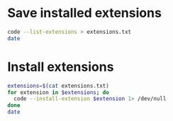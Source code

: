 * Save installed extensions
#+begin_src sh
  code --list-extensions > extensions.txt
  date
#+end_src

#+RESULTS:
: Wed Sep 21 11:32:18 PM +0430 2022

* Install extensions
#+begin_src sh :results verbatim
  extensions=$(cat extensions.txt)
  for extension in $extensions; do
    code --install-extension $extension 1> /dev/null
  done
  date
#+end_src

#+RESULTS:
: Fri Sep 16 12:59:39 AM +0430 2022
